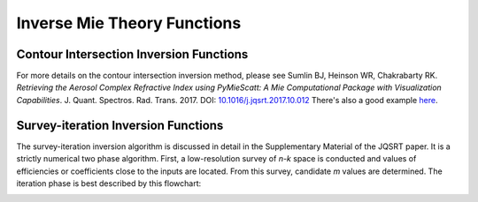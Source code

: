 Inverse Mie Theory Functions
============================

Contour Intersection Inversion Functions
----------------------------------------

For more details on the contour intersection inversion method, please see Sumlin BJ, Heinson WR, Chakrabarty RK. *Retrieving the Aerosol Complex Refractive Index using PyMieScatt: A Mie Computational Package with Visualization Capabilities*. J. Quant. Spectros. Rad. Trans. 2017. DOI: `10.1016/j.jqsrt.2017.10.012 <https://doi.org/10.1016/j.jqsrt.2017.10.012>`_ There's also a good example `here <http://pymiescatt.readthedocs.io/en/latest/examples.html#visualization-of-the-contour-intersection-inversion-method>`_.

.. py:function:: ContourIntersection(Qsca, Qabs, wavelength, diameter[, nMin=1, nMax=3, kMin=0.00001, kMax=1, Qback=None, gridPoints=100, interpolationFactor=2, maxError=0.005, fig=None, ax=None, axisOption=0])

   Computes complex *m = n+ik* from a particle diameter (in nm), incident wavelength (in nm), and scattering and absorption efficiencies. Optionally, backscatter efficiency may be specified to constrain the problem to produce a unique solution.
   
   **Parameters**
   
   
   Qsca : float or list-like
	The scattering efficiency, or optionally, a list, tuple, or numpy.ndarray of scattering efficiency and its associated error.
   Qabs : float or list-like
	The absorption efficiency, or optionally, a list, tuple, or numpy.ndarray of absorption efficiency and its associated error..
   wavelength : float
	The wavelength of incident light, in nm.
   diameter : float
	The diameter of the particle, in nm.
   nMin : float, optional
	The minimum value of *n* to search.
   nMax : float, optional
	The maximum value of *n* to search.
   kMin : float, optional
	The minimum value of *k* to search.
   kMax : float, optional
	The maximum value of *k* to search.
   Qback : float or list-like, optional
	The backscatter efficiency, or optionally, a list, tuple, or numpy.ndarray of backscatter efficiency and its associated error.
   gridPoints : int, optional
	The number of gridpoints for the search mesh. Defaults to 200. Increase for better resolution but longer run times.
   interpolationFactor : int, optional
	The interpolation to apply to the search fields, artificially increasing their resolutions. This is applied after calculations, so some features may be lost if **interpolationFactor** is too high and **gridPoints** is too low.
   maxError : float, optional
	The allowed error in forward calculations of the retrived *m*.
   fig : matplotlib.figure object, optional (but recommended)
	The figure object to send to the geometric inversion routine. If unspecified, one will be created.
   ax : matplotlib.axes object, optional (but recommended)
	The axes object to send to the geometric inversion routine. If unspecified, one will be created.
   axisOption : int, optional
	Dictates the axis scales. Kind of useless since version 1.3.0. It's still around until I get rid of it. Acceptable parameters are:
	
	- '0' for automatic detection of best axis scaling
	- '1' for linear axes
	- '2' for linear x and logarithmic y
	- '3' for logarithmic x and linear y
	- '4' for log-log

   **Returns**
   
   
   solutionSet : list
	A list of all valid solutions
   ForwardCalculations : list
	A list of scattering and absorption efficencies produced by forward Mie calculations using the derived refractive indices
   solutionErrors : list
	The relative errors of the efficencies in **ForwardCalculations**.
   fig : matplotlib.figure object
	The figure object now associated with the inversion calculations.
   ax : matplotlib.axes object
	The axes object now associated with the inversion calculations.
   graphElements : dict
	A dict of all artists necessary to fully manipulate the appearance of the output. The keys will depend on the options passed to the inversion function itself (i.e., errors specified, backscatter specified). Maximally, it will contain:
	
	- 'Qsca', 'Qabs', 'Qback' - the major contours;
	- 'QscaErrFill', 'QscaErrOutline1', 'QscaErrOutline2' - the error bound contours;
	- 'QabsErrFill', 'QabsErrOutline1', 'QabsErrOutline2' - the error bound fills;
	- 'SolMark', 'SolFill' - the circle thingies at each solution;
	- 'CrosshairsH', 'CrosshairsV' - solution crosshairs;
	- 'LeftSpine', 'RightSpine', 'BottomSpine', 'TopSpine' - graph spines;
	- 'XAxis', 'YAxis' - the individual matplotlib axis objects.

.. py:function:: ContourIntersection_SD(Bsca, Babs, wavelength, dp, ndp[, nMin=1, nMax=3, kMin=0.00001, kMax=1, Bback=None, gridPoints=100, interpolationFactor=2, maxError=0.005, fig=None, ax=None, axisOption=0])

   Computes effective complex *m = n+ik* from a measured or constructed size distribution (in cm\ :sup:`-3`), incident wavelength (in nm), and scattering and absorption coefficients. Optionally, backscatter coefficient may be specified to constrain the problem to produce a unique solution.
   
   **Parameters**
   
   
   Bsca : float or list-like
	The scattering coefficient, or optionally, a list, tuple, or numpy.ndarray of scattering coefficient and its associated error.
   Babs : float or list-like
	The absorption coefficient, or optionally, a list, tuple, or numpy.ndarray of absorption coefficient and its associated error..
   wavelength : float
	The wavelength of incident light, in nm.
   dp : list-like
	The diameter bins of the size distribution, in nm.
   ndp : list-like
	The number of particles per diameter bin corresponding to **dp**, in cm\ :sup:`-3`. Must be same length as **dp**.
   nMin : float, optional
	The minimum value of *n* to search.
   nMax : float, optional
	The maximum value of *n* to search.
   kMin : float, optional
	The minimum value of *k* to search.
   kMax : float, optional
	The maximum value of *k* to search.
   Bback : float or list-like, optional
	The backscatter coefficient, or optionally, a list, tuple, or numpy.ndarray of backscatter coefficient and its associated error.
   gridPoints : int, optional
	The number of gridpoints for the search mesh. Defaults to 200. Increase for better resolution but longer run times.
   interpolationFactor : int, optional
	The interpolation to apply to the search fields, artificially increasing their resolutions. This is applied after calculations, so some features may be lost if **interpolationFactor** is too high and **gridPoints** is too low.
   maxError : float, optional
	The allowed error in forward calculations of the retrived *m*.
   fig : matplotlib.figure object, optional (but recommended)
	The figure object to send to the geometric inversion routine. If unspecified, one will be created.
   ax : matplotlib.axes object, optional (but recommended)
	The axes object to send to the geometric inversion routine. If unspecified, one will be created.
   axisOption : int, optional
	Dictates the axis scales. Kind of useless since version 1.3.0. It's still around until I get rid of it. Acceptable parameters are:
	
	- '0' for automatic detection of best axis scaling
	- '1' for linear axes
	- '2' for linear x and logarithmic y
	- '3' for logarithmic x and linear y
	- '4' for log-log

   **Returns**
   
   
   solutionSet : list
	A list of all valid solutions
   ForwardCalculations : list
	A list of scattering and absorption coefficients produced by forward Mie calculations using the derived effective refractive indices
   solutionErrors : list
	The relative errors of the coefficients in **ForwardCalculations**.
   fig : matplotlib.figure object
	The figure object now associated with the inversion calculations.
   ax : matplotlib.axes object
	The axes object now associated with the inversion calculations.
   graphElements : dict
	A dict of all artists necessary to fully manipulate the appearance of the output. The keys will depend on the options passed to the inversion function itself (i.e., errors specified, backscatter specified). Maximally, it will contain:
	
	- 'Bsca', 'Babs', 'Bback' - the major contours;
	- 'BscaErrFill', 'BscaErrOutline1', 'BscaErrOutline2' - the error bound contours;
	- 'BabsErrFill', 'BabsErrOutline1', 'BabsErrOutline2' - the error bound fills;
	- 'SolMark', 'SolFill' - the circle thingies at each solution;
	- 'CrosshairsH', 'CrosshairsV' - solution crosshairs;
	- 'LeftSpine', 'RightSpine', 'BottomSpine', 'TopSpine' - graph spines;
	- 'XAxis', 'YAxis' - the individual matplotlib axis objects.

Survey-iteration Inversion Functions
------------------------------------

The survey-iteration inversion algorithm is discussed in detail in the Supplementary Material of the JQSRT paper. It is a strictly numerical two phase algorithm. First, a low-resolution survey of *n-k* space is conducted and values of efficiencies or coefficients close to the inputs are located. From this survey, candidate *m* values are determined. The iteration phase is best described by this flowchart:

.. image:: images/Flowchart.png

.. py:function:: SurveyIteration(Qsca, Qabs, wavelength, diameter[, tolerance=0.0005])

   Computes complex *m=n+ik* for given scattering and absorption efficencies, incident wavelength, and particle diameter.
   
   **Parameters**
   
   
   Qsca : float
	Measured scattering efficiency.
   Qabs : float
	Measured absorption efficiency.
   wavelength : float
	The incident wavelength of light, in nm.
   diameter : float
	The particle diameter in nm.
   tolerance : float, optional
	The maximum error allowed in forward Mie calculations of retrieved indices.
	
   **Returns**


   resultM : list-like
	The retrieved refractive indices. Be sure and scrutinize this list for repeat entries.
   resultScaErr : list-like
	The relative error in scattering efficiency for each retrieved *m*.
   resultAbsErr : list-like
	The relative error in absorption efficiency for each retrieved *m*.

.. py:function:: SurveyIteration_SD(Bsca, Babs, wavelength, dp, ndp[, tolerance=0.0005])

   Computes complex *m=n+ik* for given scattering and absorption coefficients, incident wavelength, and particle diameter.
   
   **Parameters**
   
   
   Qsca : float
	Measured scattering coefficient.
   Qabs : float
	Measured absorption coefficient.
   wavelength : float
	The incident wavelength of light, in nm.
   dp : list-like
	The particle diameter bins in nm.
   ndp : list-like
	The particle concentrations (in cm\ :sup:`-3`) corresponding to each of the bins in **dp**.
   tolerance : float, optional
	The maximum error allowed in forward Mie calculations of retrieved indices.
	
   **Returns**


   resultM : list-like
	The retrieved refractive indices. Be sure and scrutinize this list for repeat entries.
   resultScaErr : list-like
	The relative error in scattering coefficient for each retrieved *m*.
   resultAbsErr : list-like
	The relative error in absorption coefficient for each retrieved *m*.